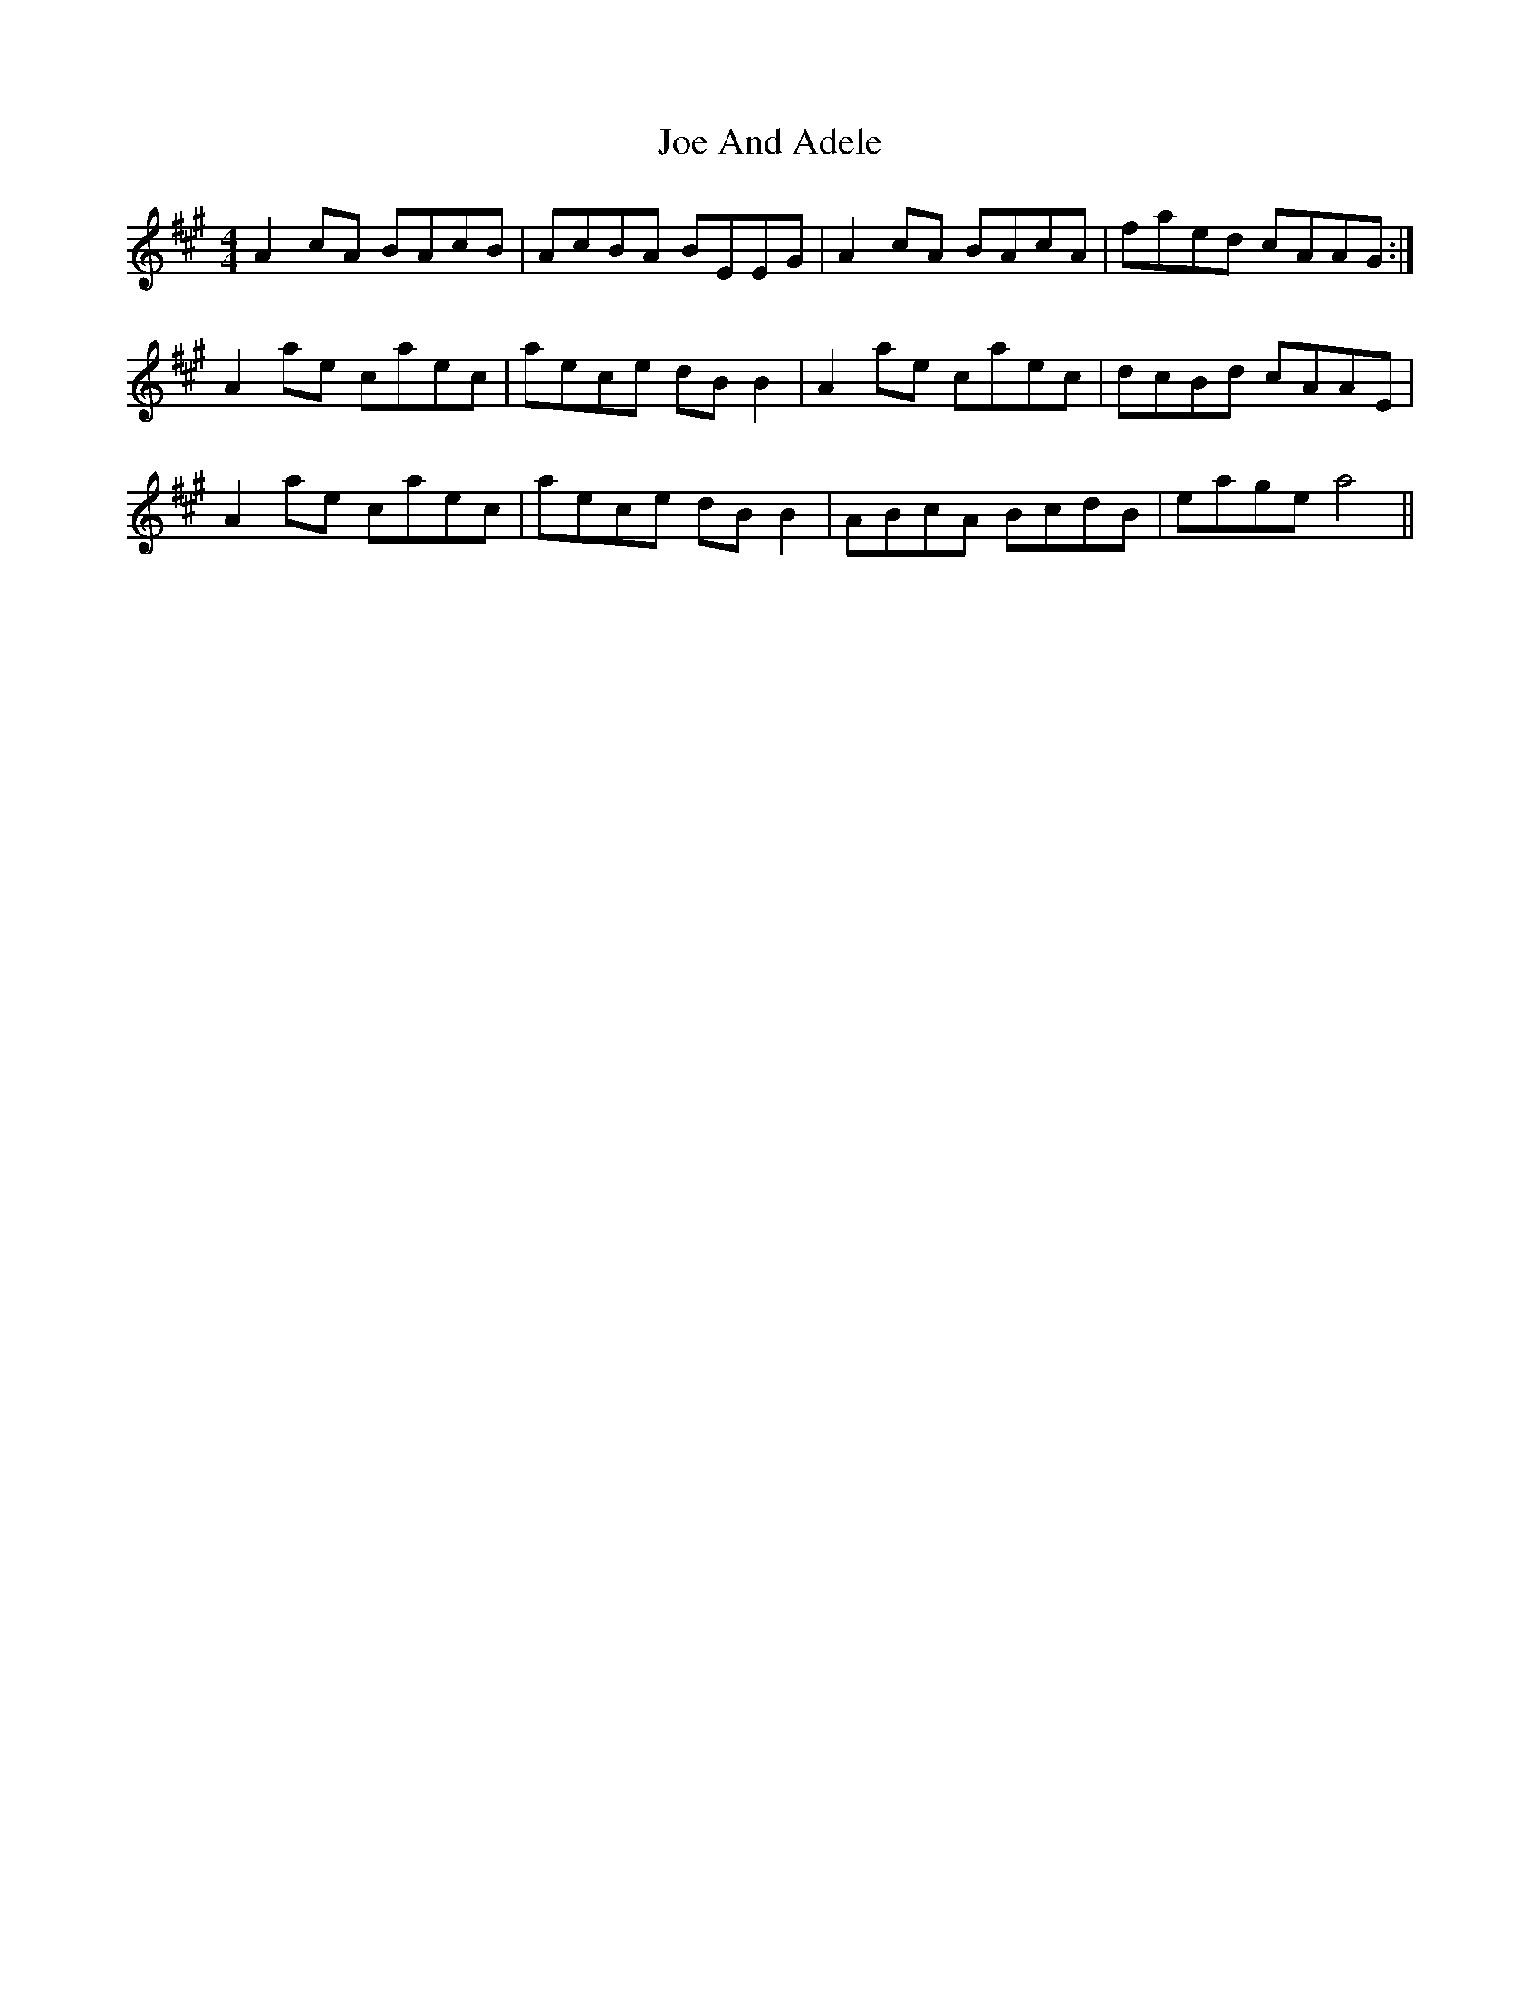 X: 20197
T: Joe And Adele
R: reel
M: 4/4
K: Amajor
A2cA BAcB|AcBA BEEG|A2cA BAcA|faed cAAG:|
A2ae caec|aece dBB2|A2ae caec|dcBd cAAE|
A2ae caec|aece dBB2|ABcA BcdB|eage a4||


